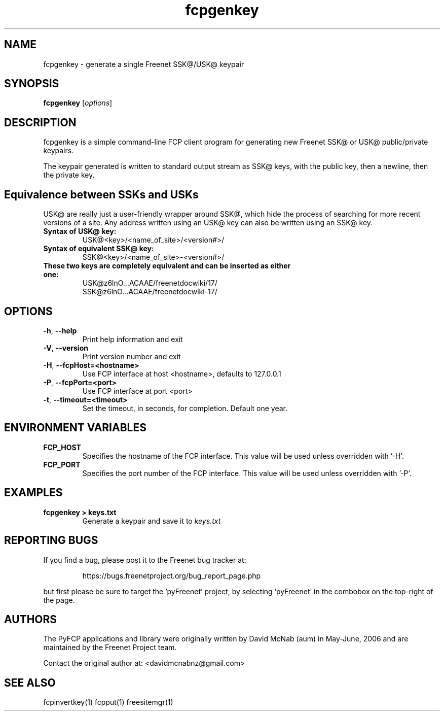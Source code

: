 .TH "fcpgenkey" "1" "0.2.5" "aum" "pyfcp - Freenet FCP tools"
.SH "NAME"
.LP 
fcpgenkey \- generate a single Freenet SSK@/USK@ keypair
.SH "SYNOPSIS"
.LP 
\fBfcpgenkey\fP [\fIoptions\fP]
.SH "DESCRIPTION"
.LP 
fcpgenkey is a simple command\-line FCP client program for generating
new Freenet SSK@ or USK@ public/private keypairs.
.LP
The keypair generated is written to standard output stream as SSK@
keys, with the public key, then a newline, then the private key.
.SH "Equivalence between SSKs and USKs"
.LP
USK@ are really just a user-friendly wrapper around SSK@, which hide
the process of searching for more recent versions of a site. Any
address written using an USK@ key can also be written using an SSK@
key.
.TP
.B
Syntax of USK@ key:
USK@<key>/<name_of_site>/<version#>/
.TP
.B
Syntax of equivalent SSK@ key:
SSK@<key>/<name_of_site>-<version#>/
.TP
.B
These two keys are completely equivalent and can be inserted as either one:
USK@z6lnO...ACAAE/freenetdocwiki/17/
.br
SSK@z6lnO...ACAAE/freenetdocwiki-17/
.SH "OPTIONS"
.LP 
.TP 
\fB\-h\fR, \fB\-\-help\fR
Print help information and exit
.TP 
\fB\-V\fR, \fB\-\-version\fR
Print version number and exit
.TP 
\fB\-H\fR, \fB\-\-fcpHost=<hostname>\fR
Use FCP interface at host <hostname>,
defaults to 127.0.0.1
.TP 
\fB\-P\fR, \fB\-\-fcpPort=<port>\fR
Use FCP interface at port <port>
.TP
\fB\-t\fR, \fB\-\-timeout=<timeout>\fR
Set the timeout, in seconds, for completion. Default one year.
.LP 
.SH "ENVIRONMENT VARIABLES"
.LP 
.TP 
\fBFCP_HOST\fP
Specifies the hostname of the FCP interface. This value
will be used unless overridden with '\-H'.
.TP 
\fBFCP_PORT\fP
Specifies the port number of the FCP interface. This value
will be used unless overridden with '\-P'.
.LP 
.SH "EXAMPLES"
.TP 
\fBfcpgenkey > keys.txt\fP
Generate a keypair and save it to \fIkeys.txt\fP
.SH "REPORTING BUGS"
.LP
If you find a bug, please post it to the Freenet bug tracker at:
.RS
.LP    
https://bugs.freenetproject.org/bug_report_page.php
.RE
.LP
but first please be sure to target the 'pyFreenet' project, by
selecting 'pyFreenet' in the combobox on the top-right of the page.
.SH "AUTHORS"
.LP
The PyFCP applications and library were originally written
by David McNab (aum) in May-June, 2006 and are maintained
by the Freenet Project team.
.LP
Contact the original author at: <davidmcnabnz@gmail.com>
.SH "SEE ALSO"
.LP 
fcpinvertkey(1) fcpput(1) freesitemgr(1)

